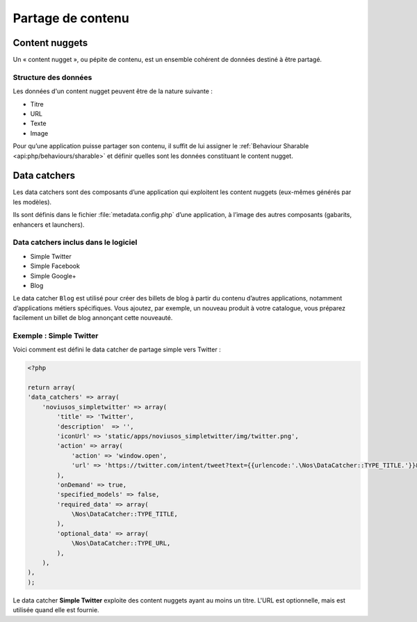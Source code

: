 Partage de contenu
******************

.. seealso::

	`Infographie « Partage dans Novius OS » <http://novius-os.github.com/docs/fr/applications.html#sharing>`__


.. _sharing_content-nuggets:

Content nuggets
===============

Un « content nugget », ou pépite de contenu, est un ensemble cohérent de données destiné à être partagé.

Structure des données
---------------------

Les données d'un content nugget peuvent être de la nature suivante :

* Titre
* URL
* Texte
* Image

Pour qu’une application puisse partager son contenu, il suffit de lui assigner le :ref:`Behaviour Sharable <api:php/behaviours/sharable>` et définir quelles sont les données constituant le content nugget.


.. _sharing_data-catchers:

Data catchers
=============

Les data catchers sont des composants d’une application qui exploitent les content nuggets (eux-mêmes générés par les modèles).

Ils sont définis dans le fichier :file:`metadata.config.php` d’une application, à l’image des autres composants (gabarits, enhancers et launchers).

Data catchers inclus dans le logiciel
-------------------------------------

* Simple Twitter
* Simple Facebook
* Simple Google+
* Blog

Le data catcher ``Blog`` est utilisé pour créer des billets de blog à partir du contenu d’autres applications, notamment d’applications métiers spécifiques. Vous ajoutez, par exemple, un nouveau produit à votre catalogue, vous préparez facilement un billet de blog annonçant cette nouveauté.


Exemple : Simple Twitter
------------------------

Voici comment est défini le data catcher de partage simple vers Twitter :

.. code-block:: php

	<?php

	return array(
        'data_catchers' => array(
            'noviusos_simpletwitter' => array(
                'title' => 'Twitter',
                'description'  => '',
                'iconUrl' => 'static/apps/noviusos_simpletwitter/img/twitter.png',
                'action' => array(
                    'action' => 'window.open',
                    'url' => 'https://twitter.com/intent/tweet?text={{urlencode:'.\Nos\DataCatcher::TYPE_TITLE.'}}&url={{urlencode:absolute_url}}',
                ),
                'onDemand' => true,
                'specified_models' => false,
                'required_data' => array(
                    \Nos\DataCatcher::TYPE_TITLE,
                ),
                'optional_data' => array(
                    \Nos\DataCatcher::TYPE_URL,
                ),
            ),
        ),
	);

Le data catcher **Simple Twitter** exploite des content nuggets ayant au moins un titre. L'URL est optionnelle, mais est utilisée quand elle est fournie.
